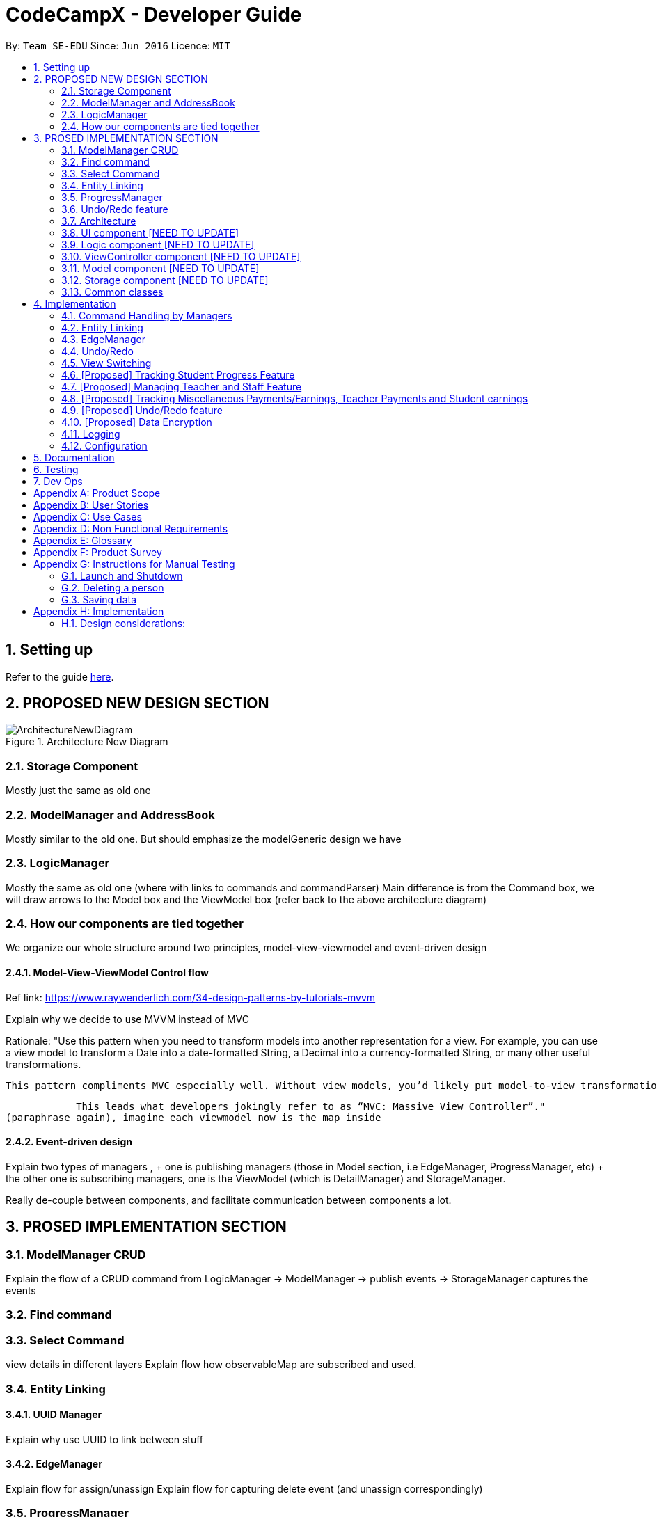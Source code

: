 = CodeCampX - Developer Guide
:site-section: DeveloperGuide
:toc:
:toc-title:
:toc-placement: preamble
:sectnums:
:imagesDir: images
:stylesDir: stylesheets
:xrefstyle: full
ifdef::env-github[]
:tip-caption: :bulb:
:note-caption: :information_source:
:warning-caption: :warning:
endif::[]
:repoURL: https://github.com/se-edu/addressbook-level3/tree/master

By: `Team SE-EDU`      Since: `Jun 2016`      Licence: `MIT`

== Setting up

Refer to the guide <<SettingUp#, here>>.

== PROPOSED NEW DESIGN SECTION
.Architecture New Diagram
image::ArchitectureNewDiagram.png[]

=== Storage Component
Mostly just the same as old one

=== ModelManager and AddressBook
Mostly similar to the old one.
But should emphasize the modelGeneric design we have

=== LogicManager
Mostly the same as old one (where with links to commands and commandParser)
Main difference is from the Command box, we will draw arrows to the Model box and the ViewModel box (refer back to the above architecture diagram)

=== How our components are tied together
We organize our whole structure around two principles, model-view-viewmodel and event-driven design

==== Model-View-ViewModel Control flow
Ref link: https://www.raywenderlich.com/34-design-patterns-by-tutorials-mvvm

Explain why we decide to use MVVM instead of MVC

Rationale: "Use this pattern when you need to transform models into another representation for a view. For example, you can use a view model to transform a Date into a date-formatted String, a Decimal into a currency-formatted String, or many other useful transformations.

            This pattern compliments MVC especially well. Without view models, you’d likely put model-to-view transformation code in your view controller. However, view controllers are already doing quite a bit: handling viewDidLoad and other view lifecycle events, handling view callbacks via IBActions and several other tasks as well.

            This leads what developers jokingly refer to as “MVC: Massive View Controller”."
(paraphrase again), imagine each viewmodel now is the map inside

==== Event-driven design
Explain two types of managers ,
    + one is publishing managers (those in Model section, i.e EdgeManager, ProgressManager, etc)
    + the other one is subscribing managers, one is the ViewModel (which is DetailManager) and StorageManager.

Really de-couple between components, and facilitate communication between components a lot.

== PROSED IMPLEMENTATION SECTION

=== ModelManager CRUD
Explain the flow of a CRUD command from LogicManager -> ModelManager -> publish events -> StorageManager captures the events

=== Find command

=== Select Command
view details in different layers
Explain flow how observableMap are subscribed and used.

=== Entity Linking
==== UUID Manager
Explain why use UUID to link between stuff

==== EdgeManager
Explain flow for assign/unassign
Explain flow for capturing delete event (and unassign correspondingly)

=== ProgressManager
What to write? hmm

=== Undo/Redo feature

Explain flow for extending from undoableCommand

==== Opposite Command for edit

==== Opposite command for assign/ unassign

==== Opposite command for add/ delete (and maintain the corresponding links between entities)

[[Design-Architecture]]
=== Architecture

.Architecture Diagram
image::ArchitectureDiagram.png[]

The *_Architecture Diagram_* given above explains the high-level design of the App. Given below is a quick overview of each component.

==== Design Pattern and Control Flow
Two main design patterns were used in the design of our software.

* Model - View - ViewModel Control Flow

** Explain why we decide to use MVVM instead of MVC

* Event-Driven Design

** Explain rational behind choosing event-driven design
*** Really de-couple between components, and facilitate communication between components a lot.
** Explain two types of managers ,
*** one is publishing managers (those in Model section, i.e EdgeManager, ProgressManager, etc)
*** the other one is subscribing managers, one is the ViewModel (which is DetailManager) and StorageManager.



==== Architecture-Level Components
Overall, the App consists of five main components.

* <<Design-Ui,*`View`*>>: The UI of the App. Represented by `UI` in our implementation.
* <<Design-Logic,*`ViewController`*>>: The command executor. Represented by `Logic` in our implementation.
* <<Design-Storage,*`ViewModel`*>>: Updates the model for UI to display.
* <<Design-Model,*`Model`*>>: Holds the data of the App in-memory.
* <<Design-Storage,*`Storage`*>>: Reads data from, and writes data to, the hard disk.

In addition, <<Design-Commons,*`Commons`*>> represents a collection of classes used by multiple other components.
The following class plays an important role at the architecture level:

* `LogsCenter` : Used by many classes to write log messages to the App's log file.


Each of the four components

* Defines its _API_ in an `interface` with the same name as the Component.
* Exposes its functionality using a `{Component Name}Manager` class.

For example, the `Logic` component (see the class diagram given below) defines it's API in the `Logic.java` interface and exposes its functionality using the `LogicManager.java` class.

.Class Diagram of the Logic Component
image::LogicClassDiagram.png[]

[discrete]
==== How the architecture components interact with each other

The _Sequence Diagram_ below shows how the components interact with each other for the scenario where the user issues the command `delete 1`.

.Component interactions for `delete 1` command
image::ArchitectureSequenceDiagram.png[]

The sections below give more details of each component.

[[Design-Ui]]
=== UI component [NEED TO UPDATE]

.Structure of the UI Component
image::UiClassDiagram.png[]

*API* : link:{repoURL}/src/main/java/seedu/address/ui/Ui.java[`Ui.java`]

The UI consists of a `MainWindow` that is made up of parts e.g.`CommandBox`, `ResultDisplay`, `PersonListPanel`, `StatusBarFooter` etc. All these, including the `MainWindow`, inherit from the abstract `UiPart` class.

The `UI` component uses JavaFx UI framework. The layout of these UI parts are defined in matching `.fxml` files that are in the `src/main/resources/view` folder. For example, the layout of the link:{repoURL}/src/main/java/seedu/address/ui/MainWindow.java[`MainWindow`] is specified in link:{repoURL}/src/main/resources/view/MainWindow.fxml[`MainWindow.fxml`]

The `UI` component,

* Executes user commands using the `Logic` component.
* Listens for changes to `Model` data so that the UI can be updated with the modified data.

[[Design-Logic]]
=== Logic component [NEED TO UPDATE]

[[fig-LogicClassDiagram]]
.Structure of the Logic Component
image::LogicClassDiagram.png[]

*API* :
link:{repoURL}/src/main/java/seedu/address/logic/Logic.java[`Logic.java`]

.  `Logic` uses the `AddressBookParser` class to parse the user command.
.  This results in a `Command` object which is executed by the `LogicManager`.
.  The command execution can affect the `Model` (e.g. adding a person).
.  The result of the command execution is encapsulated as a `CommandResult` object which is passed back to the `Ui`.
.  In addition, the `CommandResult` object can also instruct the `Ui` to perform certain actions, such as displaying help to the user.

Given below is the Sequence Diagram for interactions within the `Logic` component for the `execute("delete 1")` API call.

.Interactions Inside the Logic Component for the `delete 1` Command
image::DeleteSequenceDiagram.png[]

NOTE: The lifeline for `DeleteCommandParser` should end at the destroy marker (X) but due to a limitation of PlantUML, the lifeline reaches the end of diagram.

[[Design-ViewController]]
=== ViewController component [NEED TO UPDATE]
* blah blah blah
* blah blah blah
* blah blah blah


[[Design-Model]]
=== Model component [NEED TO UPDATE]

.Structure of the Model Component
image::ModelClassDiagram.png[]

*API* : link:{repoURL}/src/main/java/seedu/address/model/Model.java[`Model.java`]

The `Model`,

* stores a `UserPref` object that represents the user's preferences.
* stores the Address Book data.
* exposes an unmodifiable `ObservableList<Person>` that can be 'observed' e.g. the UI can be bound to this list so that the UI automatically updates when the data in the list change.
* does not depend on any of the other three components.

[NOTE]
As a more OOP model, we can store a `Tag` list in `Address Book`, which `Person` can reference. This would allow `Address Book` to only require one `Tag` object per unique `Tag`, instead of each `Person` needing their own `Tag` object. An example of how such a model may look like is given below. +
 +
image:BetterModelClassDiagram.png[]

[[Design-Storage]]
=== Storage component [NEED TO UPDATE]

.Structure of the Storage Component
image::StorageClassDiagram.png[]

*API* : link:{repoURL}/src/main/java/seedu/address/storage/Storage.java[`Storage.java`]

The `Storage` component,

* can save `UserPref` objects in json format and read it back.
* can save the Address Book data in json format and read it back.

[[Design-Commons]]
=== Common classes

Classes used by multiple components are in the `seedu.addressbook.commons` package.

== Implementation

This section describes some noteworthy details on how certain features are implemented.

=== Command Handling by Managers
==== CRUD Commands Handled by ModelManager
    Explain the flow of a CRUD command from LogicManager -> ModelManager -> publish events -> StorageManager captures the events

==== Non-CRUD Commands Handled by Respective Managers
    Such as Assign, Unassign, Done, etc, in this way we can hide the implmentation behind these managers

    Progress + ProgressManager goes here

=== Entity Linking
==== UUID Manager
1. All ModelObjects have their own ID which is generated by UUID manager
2. For Progress objects, the ID is a composite ID of assignmentID and studentID

Explain rationale behind using IDs

=== EdgeManager
Explain flow for assign/unassign
Explain flow for capturing delete event (and unassign correspondingly)

=== Undo/Redo

Explain flow for extending from undoableCommand

==== Opposite Command for edit

==== Opposite command for assign/ unassign

==== Opposite command for add/ delete (and maintain the corresponding links between entities)

=== View Switching
Explain select command




XXXXXXXXXXXXXXXXXXXXXXXXXXXXXXXXXXXXXXXXXXXXXXXXXXXXXXXXXXXXXXXXXXXXXXXXXXXXXXXXXXXXXXXXXXXXXXXXXXXXXXX


All assign command variants (i.e `AssignTeacherToCourseCommand`, `AssignStudentToCourseCommand` extends from `AssignCommandBase`
instead of the abstract `Command` class.

The diagram below shows a simplified flow

.Structure of Commands and Parser
image::AssignCommandImplementation.png[]

==== Design considerations:
- Since all assign commands are just linking between two entities, where each of them is distinguised based on
its ID and its entity name (e.g course, student, teacher, etc). So we have AssignDescriptor which stores this information.

- A factory design pattern to select which assign command based on the AssignDescriptor content.



=== [Proposed] Tracking Student Progress Feature
==== Proposed Implementation

This feature is implemented with two main classes - `Progress` and `Assignment`, both of which is controlled by a
'ProgressAddressBook' and 'AssignmentAddressBook' respectively. Please see the following class diagram
which proposes the associations between the four classes.

.Class diagram of Assignment and Progress
image::AssignmentAndProgressClassDiagram.png[]

Besides the basic CRUD operations for `Progress` and `Assignment`, one of they key
features will be making sure that `Progress` and `Assignments` work seamlessly with each other.

For example, when a student is added to a `Course`,  `Progress` objects must be created automatically for each
`Assignment` that needs to be completed for the `Course`. For this, this will be facilitated by a `Progress Factory` class
which the model will utilize to produce numerous `Progress` objects for each `Assignment` for the `Student` that was assigned.
Please see the sequence diagram for a better understanding.

.Sequence diagram of how Progress objects are created automatically
image::AssignStudentToCourseDiagram.png[]

Future Functionality Include

* Marking a `Progress` object as done
* For a `Course`, mark all `Progress` objects with the same assignment ID as done
* Allow for seamless removal of `Student` from course
* Allow for seamless deletion of `Assignment` from the addressbook

=== [Proposed] Managing Teacher and Staff Feature

==== Proposed implementation
This feature is implemented with two main classes - `Teacher` and `Staff`.

One of the features is to take note of all the `classes` that a `teacher` has taught. When a course is marked as done, the class is automatically added into `teacher` list of taught course.

Another feature is to keep track of salary payment for `Teacher` and `Staff`. Both `teacher` and `staff` are paid by monthly or by their amount of work. If paying based on amount of work, a `teacher` is paid
through the `course` he teaches and a `staff` is paid by miscellaneous payments.

Certain approaches have some certain pros and cons. It depends on how the user want to pay to `teacher` and `staff`.

=== [Proposed] Tracking Miscellaneous Payments/Earnings, Teacher Payments and Student earnings
==== Proposed Implementation

Miscellaneous transactions can either be payments or earnings, such as purchases of stationary or advertisement revenue. Teacher payments are tracked by courses, where the teacher is paid for each course taught. Student earnings are also tracked by courses, where the student pays for each course taken.

This feature is implemented with two main classes - `CourseStudent` and `CourseTeacher`, both of which is controlled by a
`CourseStudentAddressBook` and `CourseTeacherAddressBook` respectively. Please see the following class diagram
which proposes the associations between the four classes.

.Class diagram of CourseStudent and CourseTeacher
image::FinanceDiagram.png[]

`CourseStudent` will be created and stored in `CourseStudentAddressBook` whenever a course is assigned to a student, ensuring that `Course` exists in `CourseAddressBook` and `Student` exists in `StudentAddressBook`.

Similarly, `CourseTeacher` will be created and added to `CourseTeacherAddressBook` whenever a course is assigned to a teacher, ensuring that `Course` exists in `CourseAddressBook` and `Teacher` exists in `TeacherAddressBook`.

`PayCourseStudent` Command will access `CourseStudentAddressBook` to ensure that isPaid is false, before creating the corresponding `Finance` object to be stored in `FinanceAddressBook`. The is similar for `PayCourseTeacher` Command.

`PayMiscellaneous` Command will create a corresponding `Finance` object to be stored in `FinanceAddressBook`.


// tag::undoredo[]
=== [Proposed] Undo/Redo feature
==== Proposed Implementation

The undo/redo mechanism is facilitated by `VersionedAddressBook`.
It extends `AddressBook` with an undo/redo history, stored internally as an `addressBookStateList` and `currentStatePointer`.
Additionally, it implements the following operations:

* `VersionedAddressBook#commit()` -- Saves the current address book state in its history.
* `VersionedAddressBook#undo()` -- Restores the previous address book state from its history.
* `VersionedAddressBook#redo()` -- Restores a previously undone address book state from its history.

These operations are exposed in the `Model` interface as `Model#commitAddressBook()`, `Model#undoAddressBook()` and `Model#redoAddressBook()` respectively.

Given below is an example usage scenario and how the undo/redo mechanism behaves at each step.

Step 1. The user launches the application for the first time. The `VersionedAddressBook` will be initialized with the initial address book state, and the `currentStatePointer` pointing to that single address book state.

image::UndoRedoState0.png[]

Step 2. The user executes `delete 5` command to delete the 5th person in the address book. The `delete` command calls `Model#commitAddressBook()`, causing the modified state of the address book after the `delete 5` command executes to be saved in the `addressBookStateList`, and the `currentStatePointer` is shifted to the newly inserted address book state.

image::UndoRedoState1.png[]

Step 3. The user executes `add n/David ...` to add a new person. The `add` command also calls `Model#commitAddressBook()`, causing another modified address book state to be saved into the `addressBookStateList`.

image::UndoRedoState2.png[]

[NOTE]
If a command fails its execution, it will not call `Model#commitAddressBook()`, so the address book state will not be saved into the `addressBookStateList`.

Step 4. The user now decides that adding the person was a mistake, and decides to undo that action by executing the `undo` command. The `undo` command will call `Model#undoAddressBook()`, which will shift the `currentStatePointer` once to the left, pointing it to the previous address book state, and restores the address book to that state.

image::UndoRedoState3.png[]

[NOTE]
If the `currentStatePointer` is at index 0, pointing to the initial address book state, then there are no previous address book states to restore. The `undo` command uses `Model#canUndoAddressBook()` to check if this is the case. If so, it will return an error to the user rather than attempting to perform the undo.

The following sequence diagram shows how the undo operation works:

image::UndoSequenceDiagram.png[]

NOTE: The lifeline for `UndoCommand` should end at the destroy marker (X) but due to a limitation of PlantUML, the lifeline reaches the end of diagram.

The `redo` command does the opposite -- it calls `Model#redoAddressBook()`, which shifts the `currentStatePointer` once to the right, pointing to the previously undone state, and restores the address book to that state.

[NOTE]
If the `currentStatePointer` is at index `addressBookStateList.size() - 1`, pointing to the latest address book state, then there are no undone address book states to restore. The `redo` command uses `Model#canRedoAddressBook()` to check if this is the case. If so, it will return an error to the user rather than attempting to perform the redo.

Step 5. The user then decides to execute the command `list`. Commands that do not modify the address book, such as `list`, will usually not call `Model#commitAddressBook()`, `Model#undoAddressBook()` or `Model#redoAddressBook()`. Thus, the `addressBookStateList` remains unchanged.

image::UndoRedoState4.png[]

Step 6. The user executes `clear`, which calls `Model#commitAddressBook()`. Since the `currentStatePointer` is not pointing at the end of the `addressBookStateList`, all address book states after the `currentStatePointer` will be purged. We designed it this way because it no longer makes sense to redo the `add n/David ...` command. This is the behavior that most modern desktop applications follow.

image::UndoRedoState5.png[]

The following activity diagram summarizes what happens when a user executes a new command:

image::CommitActivityDiagram.png[]

==== Design Considerations

===== Aspect: How undo & redo executes

* **Alternative 1 (current choice):** Saves the entire address book.
** Pros: Easy to implement.
** Cons: May have performance issues in terms of memory usage.
* **Alternative 2:** Individual command knows how to undo/redo by itself.
** Pros: Will use less memory (e.g. for `delete`, just save the person being deleted).
** Cons: We must ensure that the implementation of each individual command are correct.

===== Aspect: Data structure to support the undo/redo commands

* **Alternative 1 (current choice):** Use a list to store the history of address book states.
** Pros: Easy for new Computer Science student undergraduates to understand, who are likely to be the new incoming developers of our project.
** Cons: Logic is duplicated twice. For example, when a new command is executed, we must remember to update both `HistoryManager` and `VersionedAddressBook`.
* **Alternative 2:** Use `HistoryManager` for undo/redo
** Pros: We do not need to maintain a separate list, and just reuse what is already in the codebase.
** Cons: Requires dealing with commands that have already been undone: We must remember to skip these commands. Violates Single Responsibility Principle and Separation of Concerns as `HistoryManager` now needs to do two different things.
// end::undoredo[]

// tag::dataencryption[]
=== [Proposed] Data Encryption

_{Explain here how the data encryption feature will be implemented}_

// end::dataencryption[]

=== Logging

We are using `java.util.logging` package for logging. The `LogsCenter` class is used to manage the logging levels and logging destinations.

* The logging level can be controlled using the `logLevel` setting in the configuration file (See <<Implementation-Configuration>>)
* The `Logger` for a class can be obtained using `LogsCenter.getLogger(Class)` which will log messages according to the specified logging level
* Currently log messages are output through: `Console` and to a `.log` file.

*Logging Levels*

* `SEVERE` : Critical problem detected which may possibly cause the termination of the application
* `WARNING` : Can continue, but with caution
* `INFO` : Information showing the noteworthy actions by the App
* `FINE` : Details that is not usually noteworthy but may be useful in debugging e.g. print the actual list instead of just its size

[[Implementation-Configuration]]
=== Configuration

Certain properties of the application can be controlled (e.g user prefs file location, logging level) through the configuration file (default: `config.json`).

== Documentation

Refer to the guide <<Documentation#, here>>.

== Testing

Refer to the guide <<Testing#, here>>.

== Dev Ops

Refer to the guide <<DevOps#, here>>.

[appendix]
== Product Scope

*Target user profile (Coding camp owners)*:

* need to manage a significant number of teachers, students, courses, assignemnts and finances
* assign teachers to specific courses
* assign students to suitable schedules
* keep track of the courses available
* keep track of the student's progress and assignments
* manage course earnings and staff spendings
* ---
* prefer desktop apps over other types
* can type fast
* prefers typing over mouse input
* is reasonably comfortable using CLI apps

*Value proposition*:

* Manage the addition and removal of students quickly
* Manage the addition and removal of courses quickly
* Manage the addition and removal of assignments and progress quickly
* Check the financial status of courses
* Track student progress for courses quickly

[appendix]
== User Stories

Priorities: High (must have) - `* * \*`, Medium (nice to have) - `* \*`, Low (unlikely to have) - `*`

[width="59%",cols="22%,<23%,<25%,<30%",options="header",]
|=======================================================================
|Priority |As a ... |I want to ... |So that I can...
|`* * *` |new user |see usage instructions |refer to instructions when I forget how to use the App

|`* * *` |user |add a assignment with a deadline |

|`* * *` |user |list all assignment tasks |

|`* *` |user |list all assignment to be done for a course |

|`* * *` |user |find a particular assignment |locate the details of the assignment without going through the whole list of all assignments

|`* * *` |user |edit a assignment's detail |quickly change the details of the assignment without creating a new entry and deleting the old one

|`* * *` |user |assign a assignment to course |

|`* * *` |user |assign a list of assignment to course |quickly add all assignments to a course without going through them one by one

|`* * *` |user |for every student added to a course, assign a list of progress items to them automatically based on the assignment for the course | make it more convenient for the administrative staff to assign students to courses

|`* * *` |user |track the progress of an individual student | to ensure that students are caught up on study materials

|`* * *` |user |track the progress of all students in a particular course |to get an overview understanding of all students' progress in a course

|`* * *` |user |mark as done the assignment of a student |

|`* * *` |user |mark as done the assignment of a few/all students for a particular week |quickly mark students' assignment as done without iterating through all of the assignment

|`* *` |user |get notified if there is a student with too many undone assignment |help to easily inform the teachers on the student progress

|`* *` |user |automate the spendings of the tuition centre due to the salary of the staff |do not need to manually deduct the savings from the salary at the end of the month

|`* * *` |user |automate the income generated by each of the students according to the course fees payable by the students |do not need to manually add the income generated at the end of the month

|`* * *` |user |able to know how much we are spending by adding the name and price of the items or services bought| keep track of the expenses of the tuition centre

|`* * *` |user |be able to know how much we are earning by adding the various sources of income such as through students course fees, or miscellaneous sources like textbook sales | keep track of the earnings of the tuition centre

|`* * *` |user |tag each of the spendings of the tuition centre with the priority levels, such as “must-have”, “nice-to-have”, or “not-needed” | evaluate the necessity of the spendings of the tuition centre

|`* * *` |user | be able to tag each of the spendings with the department that they are from|better understand which department is spending on what types of goods and services


|`* *` |user |view the statistics of the finances at periods such as day, week of month |better plan ahead

|`* *` |user |be able to track the payment status of each customer |ensure that all customers have paid on time

|=======================================================================

_{More to be added}_

[appendix]
== Use Cases

(For all use cases below, the *System* is the `Code Camp X` and the *Actor* is the `user`, unless specified otherwise)

[discrete]
=== Use Case 1: Adding a assignment

*MSS*

1.  User inputs an 'add assignment' command with name and deadline
2.  CCX adds the assignment into the system
+ Use case ends.

*Extensions*

[none]
* 1a. No name/deadline is provided.
[none]
** 1a1. CCX shows an error message.
+
Use case ends.

* 1b. The Date deadline is wrongly formatted.
[none]
** 1b1. CCX shows an error message.

[discrete]
=== Use Case 2: Listing all assignment

*MSS*

1.  User requests to see all assignment
2.  CCX outputs all assignment in its database
+
Use case ends.

*Extensions*
[none]
* 1a. List is empty.
+
Use case ends.

[discrete]
=== Use Case 3: Deleting a assignment

*MSS*

1.  User sees all assignment using UC2
2.  User requests to delete assignment using its respective assignmentID
3.  CCX finds the assignment using UC4
4.  CCX removes the assignment from the system
5.  CCX outputs a success message with the details for the assignment
+
Use case ends.

*Extensions*

[none]
* 2a. assignmentID does not exist.
** 2a1. CCX shows an error message.
+
Use case ends.

[discrete]
=== Use Case 4: Finding a assignment by assignmentID

*MSS*

1.  User sees all assignment using UC2
2.  User requests to view a assignment using its respective assignmentID
3.  CCX searches the the system for the relevant assignment
4.  CCX outputs a success message with the details for the assignment
+
Use case ends.

*Extensions*

[none]
* 2a. assignmentID does not exist.
** 2a1. CCX shows an error message.
+
Use case ends.

[discrete]
=== Use Case 5: Edit a assignment using assignmentID

*MSS*

1.  User sees all assignment using UC2
2.  CCX outputs the whole list of assignment
3.  User requests to edit a assignment using its respective assignmentID
4.  CCX finds for the specific assignment using UC4
5.  CCX changes the details of the assignment
6.  CCX outputs a success message with the updated details for the assignment
+
Use case ends.

*Extensions*

[none]
* 3a. assignmentID does not exist.
[none]
** 3a1. CCX shows an error message.
+
Use case ends.

* 3b. New deadline provided is not properly formatted.
[none]
** 3b1. CCX shows an error message.
+
Use case ends.

* 3c. No new details are provided.
[none]
** 3c1. CCX shows an error message.
+
Use case ends.

[discrete]
=== Use Case 6: Assign a assignment to a course

*MSS*

1.  User requests to see assignment using UC2
2.  CCX outputs the whole list of assignment
3.  User requests to see all courses using *UC??*
4.  User requests to assign a assignment to a course using their respective IDs
5.  CCX adds the assignmentID into the course's list of assignment
6.  CCX outputs a success message with the successful addition of assignment
+
Use case ends.

*Extensions*

[none]
* 4a. assignmentID does not exist.
[none]
** 4a1. CCX shows an error message.
+
Use case ends.

* 4b. courseID does not exist.
[none]
** 4b1. CCX shows an error message.
+
Use case ends.

[discrete]
=== Use Case 7: Assign several assignment to a course

*MSS*

1.  User requests to see assignment using UC2
2.  CCX outputs the whole list of assignment
3.  User requests to see all courses using *UC??*
4.  User requests to assign a list of assignment to a course using their respective IDs
5.  CCX adds the list of assignmentID into the course's list of assignment
6.  CCX outputs a success message with the successful addition of assignment
+
Use case ends.

*Extensions*

[none]
* 4a. Any one of the assignmentID does not exist.
[none]
** 4a1. CCX shows an error message.
+
Use case ends.

* 4b. courseID does not exist.
[none]
** 4b1. CCX shows an error message.
+
Use case ends.

[discrete]
=== Use Case 8: Signup a student to a course

*MSS*

1.  User requests to see all students using *UC??*
2.  CCX outputs the whole list of students
3.  User requests to see all courses using *UC??*
4.  User requests to signup a student to a course using their respective IDs
5.  CCX finds all assignment assigned to the course
6.  CCX creates a Progress object for each assignment and ties it to the student ID
7.  CCX adds the Progress object into the system
8.  CCX outputs a success message
+
Use case ends.

*Extensions*

[none]
* 4a. studentID does not exist.
[none]
** 4a1. CCX shows an error message.
+
Use case ends.

* 4b. courseID does not exist.
[none]
** 4b1. CCX shows an error message.
+
Use case ends.

[discrete]
=== Use Case 9: View progress for a particular student, for a certain course

*MSS*

1.  User requests to see all students using *UC??*
2.  CCX outputs the whole list of students
3.  User requests to see all courses using *UC??*
4.  User requests to view the progress for a student, for a course using their respective IDs
5.  CCX finds all Progress objects using the courseID and studentID
6.  CCX outputs all the respective Progress objects
+
Use case ends.

*Extensions*

[none]
* 4a. studentID does not exist.
[none]
** 4a1. CCX shows an error message.
+
Use case ends.

* 4b. courseID does not exist.
[none]
** 4b1. CCX shows an error message.
+
Use case ends.

* 4c. Student is not assigned to the course.
[none]
** 4c1. CCX shows an error message.
+
Use case ends.

[discrete]
=== Use Case 10: View progress for all students, for a certain course

*MSS*

1.  User requests to see all courses using *UC??*
2.  User requests to view the progress for all students for a course using their respective IDs using UC9
3.  CCX finds all Progress objects using the courseID and studentID
4.  CCX outputs all the respective Progress objects
+
Use case ends.

*Extensions*

[none]
* 2a. courseID does not exist.
[none]
** 2a1. CCX shows an error message.
+
Use case ends.

[discrete]
=== Use Case 11: Mark a student's Progress object as done

*MSS*

1.  User requests to see a student's Progress for a certain course using UC9
2.  User requests to view the mark a particular Progress as 'Done' using the progressID
3.  CCX outputs a success message with the updated Progress object
+
Use case ends.

*Extensions*

[none]
* 2a. progressID does not exist.
[none]
** 2a1. CCX shows an error message.
+
Use case ends.

[discrete]
=== Use Case 12: Adding a finance

*MSS*

1.  User inputs an 'add finance' command with name and amount
2.  CCX adds the finance into the system
+ Use case ends.

*Extensions*

[none]
* 1a. No name/amount is provided.
[none]
** 1a1. CCX shows an error message.
+
Use case ends.

* 1b. The amount is wrongly formatted (such as containing a non-number character).
[none]
** 1b1. CCX shows an error message.

[discrete]
=== Use Case 13: Listing all finance

*MSS*

1.  User requests to see all finance
2.  CCX outputs all finance in its database
+
Use case ends.

*Extensions*
[none]
* 1a. List is empty.
+
Use case ends.

[discrete]
=== Use Case 14: Deleting a finance

*MSS*

1.  User sees all finance using UC13
2.  User requests to delete finance using its respective financeID
3.  CCX finds the finance using UC15
4.  CCX removes the finance from the system
5.  CCX outputs a success message with the details for the finance
+
Use case ends.

*Extensions*

[none]
* 2a. financeID does not exist.
** 2a1. CCX shows an error message.
+
Use case ends.

[discrete]
=== Use Case 15: Finding a finance by financeID

*MSS*

1.  User sees all finance using UC13
2.  User requests to view a finance using its respective financeID
3.  CCX searches the the system for the relevant finance
4.  CCX outputs a success message with the details for the finance
+
Use case ends.

*Extensions*

[none]
* 2a. financeID does not exist.
** 2a1. CCX shows an error message.
+
Use case ends.

[discrete]
=== Use Case 16: Edit a finance using financeID

*MSS*

1.  User sees all finance using UC13
2.  CCX outputs the whole list of finance
3.  User requests to edit a finance using its respective financeID
4.  CCX finds for the specific finance using UC15
5.  CCX changes the details of the finance
6.  CCX outputs a success message with the updated details for the finance
+
Use case ends.

*Extensions*

[none]
* 3a. financeID does not exist.
[none]
** 3a1. CCX shows an error message.
+
Use case ends.

* 3b. New finance provided is not properly formatted (such as containing a non-number character).
[none]
** 3b1. CCX shows an error message.
+
Use case ends.

* 3c. No new details are provided.
[none]
** 3c1. CCX shows an error message.
+
Use case ends.

[discrete]
=== Use Case 17: View details for a particular student

*MSS*

1. User request to see a student's details
2. CCX outputs a success message with student's detail with name, description and payment list

*Extensions*
[none]
* 1a. studentID does not exist
[none]
** 1a1. CCX shows an error message

[discrete]
=== Use Case 18: Mark a student's course payment object as paid

*MSS*

1. User requests to see a student's payment list using UC12
2. User requests to mark a particular unpaid payment as 'Paid' using the paymentID
3. CCX outputs a success message with the updated payment list object +
Use case end

*Extensions*
[none]
* 1a. studentID does not exist
[none]
** 1a1. CCX shows an error message
* 2a. no payments exists
** 2a1. CCX shows a message saying no payment list found

[discrete]
=== Use Case 19: Edit a student info using studentID

*MSS*

1. User requests to see a student info using UC17
2. User requests to edit the student's information and provide edit information
3. CCX outputs a success message with the updated student description +
Use case ends

*Extensions*
[none]
* 1a. studentID does not exist
[none]
** 1a1. CCX shows an error message

[discrete]
=== Use Case 20: View all on going courses

*MSS*

1. User requests to see all on going courses
2. CCX outputs a success message with a list of all on going courses +
Use case ends

*Extensions*
[none]
* 1a. No on going courses available
[none]
** 1a1. CCX shows an empty list of courses

[discrete]
=== Use Case 21: View all students

*MSS*

1. User request to see all the students
2. CCX outputs a success message with a list of all students +
Use case ends

*Extensions*
[none]
* 1a. No student in the database
** 1a1. CCX shows an empty list of students

[discrete]
=== Use Case 22: Adding a new Student

*MSS*

1. User request to add a new Student
2. User input student's name and other information
3. CCX outputs a success message with student object and studentID +
Use case ends

[discrete]
=== Use Case 23: Adding a new Teacher

*MSS*

1. User request to add a new teacher
2. User input teacher's name and other information
3. CCX outputs a success message with teacher object and teacherID +
Use case ends

[discrete]
=== Use Case 24: Adding a new Staff

*MSS*

1. User request to add a new staff
2. User input teacher's name and other information
3. CCX outputs a success message with staff object and staffID +
Use case ends

[discrete]
=== Use Case 25: Adding a new course

*MSS*

1. User request to add a new course
2. User input course's name and other information
3. CCX outputs a success message with course object and courseID +
Use case ends

_{More to be added}_

[appendix]
== Non Functional Requirements

.  The `CCX` program should work on any <<mainstream-os,mainstream OS>> as long as it has Java `11` or above installed.
.  The `CCX` program should be able to hold up to 1000 persons without a noticeable sluggishness in performance for typical usage.
.  A user with above average typing speed for regular English text (i.e. not code, not system admin commands) should be able to accomplish most of the tasks faster using commands than using the mouse.
.  The `CCX` program supports one-shot command - command that are executed using only one single line of user input.
.  User must ensure to have a free disk space of at least 100 Megabytes (MBs) in the drive to store the program.
.  The `CCX` program should be able to run with or without internet connection.
.  The `CCX` program should work for a single user only.
.  The `CCX` program should not require user to make any software installments.
.  The `CCX` program should support English language only.
.  The `CCX` program Graphic User Interface (GUI) should support screen resolution of 1920 x 1080 or higher.
_{More to be added}_

[appendix]
== Glossary

*Student* ::
A student that has a studentID and description

*Teacher* ::
A teacher that has a teacherID and description

*Staff* ::
A staff that has a staffID and description

*Course* ::
A course that contains a list of attended students, a teacher and a list of assignments

*Assignment* ::
A task that is to be done before a certain date

*Progress* ::
An object that contains a assignment, a isDone boolean and is tied to student.

*Signup* ::
Officially adds a paying student to a course

*Finance* ::
An object that contains payments, and whether it is an earning or expense

*Payment* ::
An object that contains the amount, a deadline to pay and pay date

[appendix]
== Product Survey

*Product Name*

Author: ...

Pros:

* ...
* ...

Cons:

* ...
* ...

[appendix]
== Instructions for Manual Testing

Given below are instructions to test the app manually.

[NOTE]
These instructions only provide a starting point for testers to work on; testers are expected to do more _exploratory_ testing.

=== Launch and Shutdown

. Initial launch

.. Download the jar file and copy into an empty folder
.. Double-click the jar file +
   Expected: Shows the GUI with a set of sample contacts. The window size may not be optimum.

. Saving window preferences

.. Resize the window to an optimum size. Move the window to a different location. Close the window.
.. Re-launch the app by double-clicking the jar file. +
   Expected: The most recent window size and location is retained.

_{ more test cases ... }_

=== Deleting a person

. Deleting a person while all persons are listed

.. Prerequisites: List all persons using the `list` command. Multiple persons in the list.
.. Test case: `delete 1` +
   Expected: First contact is deleted from the list. Details of the deleted contact shown in the status message. Timestamp in the status bar is updated.
.. Test case: `delete 0` +
   Expected: No person is deleted. Error details shown in the status message. Status bar remains the same.
.. Other incorrect delete commands to try: `delete`, `delete x` (where x is larger than the list size) _{give more}_ +
   Expected: Similar to previous.

_{ more test cases ... }_

=== Saving data

. Dealing with missing/corrupted data files

.. _{explain how to simulate a missing/corrupted file and the expected behavior}_

_{ more test cases ... }_

[appendix]
== Implementation

[discrete]
=== Assigning/ linking 2 entities
All assign command variants (i.e `AssignTeacherToCourseCommand`, `AssignStudentToCourseCommand` extends from `AssignCommandBase`
instead of the abstract `Command` class.

The diagram below shows a simplified flow

.Structure of Commands and Parser
image::AssignCommandImplementation.png[]

=== Design considerations:
- Since all assign commands are just linking between two entities, where each of them is distinguised based on
its ID and its entity name (e.g course, student, teacher, etc). So we have AssignDescriptor which stores this information.

- A factory design pattern to select which assign command based on the AssignDescriptor content.

